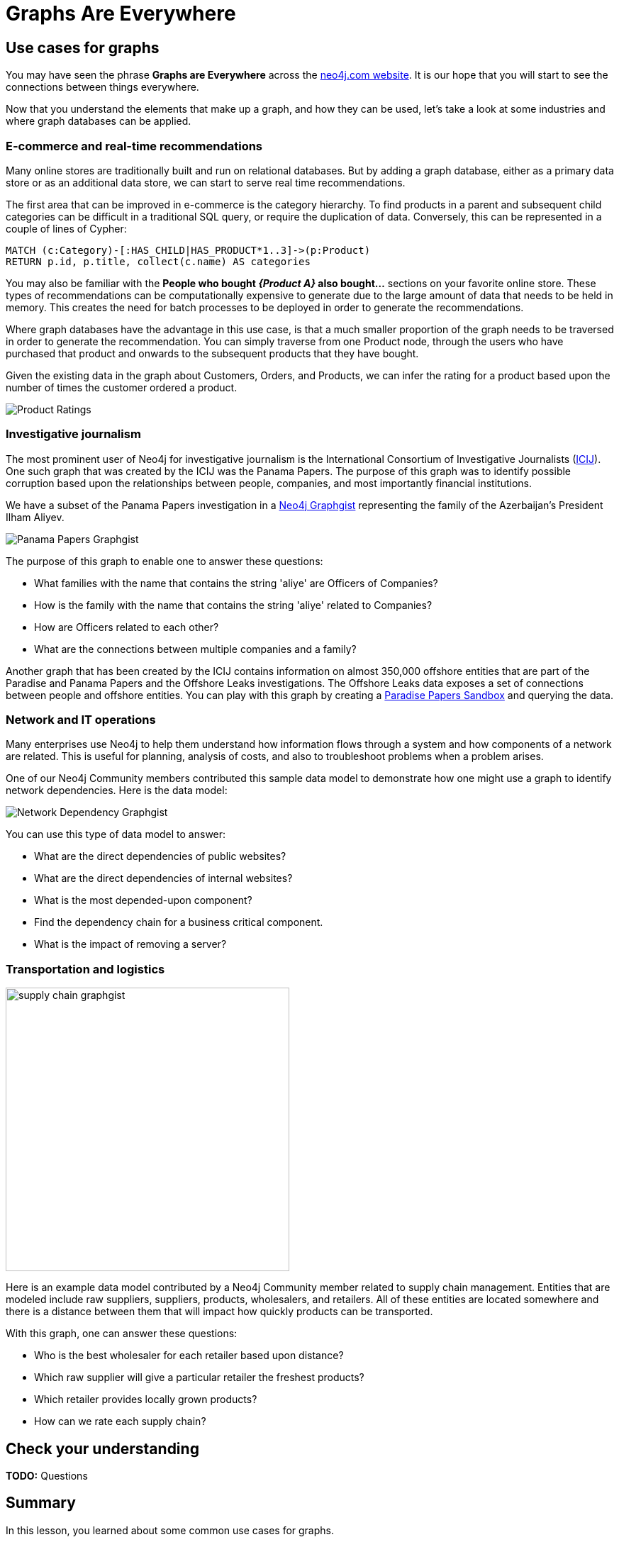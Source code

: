 = Graphs Are Everywhere
:type: video
:order: 3

// [.video]
// TODO: video::dyf8M3NZT8Q[youtube,width=560,height=315]

[.transcript]
== Use cases for graphs

You may have seen the phrase *Graphs are Everywhere* across the link:https://neo4j.com/[neo4j.com website^].
It is our hope that you will start to see the connections between things everywhere.

Now that you understand the elements that make up a graph, and how they can be used, let's take a look at some industries and where graph databases can be applied.

=== E-commerce and real-time recommendations

Many online stores are traditionally built and run on relational databases.
But by adding a graph database, either as a primary data store or as an additional data store, we can start to serve real time recommendations.

The first area that can be improved in e-commerce is the category hierarchy.
To find products in a parent and subsequent child categories can be difficult in a traditional SQL query, or require the duplication of data.
Conversely, this can be represented in a couple of lines of Cypher:

[source,cypher,role=nocopy noplay]
----
MATCH (c:Category)-[:HAS_CHILD|HAS_PRODUCT*1..3]->(p:Product)
RETURN p.id, p.title, collect(c.name) AS categories
----

You may also be familiar with the *People who bought _{Product A}_ also bought...* sections on your favorite online store.
These types of recommendations can be computationally expensive to generate due to the large amount of data that needs to be held in memory.
This creates the need for batch processes to be deployed in order to generate the recommendations.

Where graph databases have the advantage in this use case, is that a much smaller proportion of the graph needs to be traversed in order to generate the recommendation.
You can simply traverse from one Product node, through the users who have purchased that product and onwards to the subsequent products that they have bought.

Given the existing data in the graph about Customers, Orders, and Products, we can infer the rating for a product based upon the number of times the customer ordered a product.

image::images/product-rating-recommendations.png[Product Ratings]


=== Investigative journalism

The most prominent user of Neo4j for investigative journalism is the International Consortium of Investigative Journalists (https://icij.org[ICIJ^]).
One such graph that was created by the ICIJ was the Panama Papers.
The purpose of this graph was to identify possible corruption based upon the relationships between people, companies, and most importantly financial institutions.

We have a subset of the Panama Papers investigation in a https://neo4j.com/graphgists/the-panamapapers-example-dataset-president-of-azerbaijan/[Neo4j Graphgist^] representing the family of the Azerbaijan’s President Ilham Aliyev.

image::images/panama-papers-graphgist.png[Panama Papers Graphgist]


The purpose of this graph to enable one to answer these questions:

* What families with the name that contains the string 'aliye' are Officers of Companies?
* How is the family with the name that contains the string 'aliye' related to Companies?
* How are Officers related to each other?
* What are the connections between multiple companies and a family?

Another graph that has been created by the ICIJ  contains information on almost 350,000 offshore entities that are part of the Paradise and Panama Papers and the Offshore Leaks investigations.
The Offshore Leaks data exposes a set of connections between people and offshore entities.
You can play with this graph by creating a https://sandbox.neo4j.com/?usecase=icij-paradise-papers/[Paradise Papers Sandbox^] and querying the data.

=== Network and IT operations

Many enterprises use Neo4j to help them understand how information flows through a system and how components of a network are related.
This is useful for planning, analysis of costs, and also to troubleshoot problems when a problem arises.

One of our Neo4j Community members contributed this sample data model to demonstrate how one might use a graph to identify network dependencies.
Here is the data model:

image::images/network-graphgist.png[Network Dependency Graphgist]

You can use this type of data model to answer:

* What are the direct dependencies of public websites?
* What are the direct dependencies of internal websites?
* What is the most depended-upon component?
* Find the dependency chain for a business critical component.
* What is the impact of removing a server?


=== Transportation and logistics

image::images/supply-chain-graphgist.png[height=400,Supply Chain Graphgist,role=left]

Here is an example data model contributed by a Neo4j Community member related to supply chain management.
Entities that are modeled include raw suppliers, suppliers, products, wholesalers, and retailers.
All of these entities are located somewhere and there is a distance between them that will impact how quickly products can be transported.

With this graph, one can answer these questions:

* Who is the best wholesaler for each retailer based upon distance?
* Which raw supplier will give a particular retailer the freshest products?
* Which retailer provides locally grown products?
* How can we rate each supply chain?


== Check your understanding

**TODO:** Questions

// include::questions/1-use-cases.adoc[leveloffset=+2]

[.summary]
== Summary

In this lesson, you learned about some common use cases for graphs.

In the next module, you will learn how to query a graph database using Cypher.

